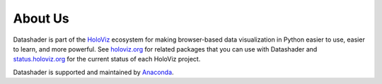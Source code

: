 About Us
========

Datashader is part of the `HoloViz <https://holoviz.org>`_ ecosystem for making
browser-based data visualization in Python easier to use, easier to learn, and more powerful.
See `holoviz.org <http://holoviz.org>`_ for related packages that you can use with Datashader and
`status.holoviz.org <http://status.holoviz.org>`_ for the current status of each HoloViz project.

Datashader is supported and maintained by `Anaconda <https://anaconda.com>`_.

